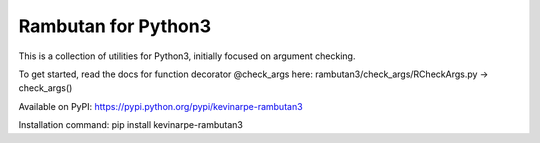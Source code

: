 Rambutan for Python3
====================

This is a collection of utilities for Python3, initially focused on argument
checking.

To get started, read the docs for function decorator @check_args here:
rambutan3/check_args/RCheckArgs.py -> check_args()

Available on PyPI: https://pypi.python.org/pypi/kevinarpe-rambutan3

Installation command: pip install kevinarpe-rambutan3

